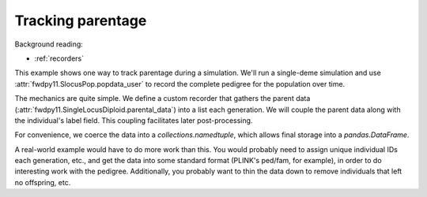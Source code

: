 .. _parentage:

Tracking parentage
======================================================================

.. versionadded:: 0.1.4

Background reading:

* :ref:`recorders`

This example shows one way to track parentage during a simulation.  We'll run a single-deme simulation and use
:attr:`fwdpy11.SlocusPop.popdata_user` to record the complete pedigree for the population over time.

The mechanics are quite simple.  We define a custom recorder that gathers the parent data
(:attr:`fwdpy11.SingleLocusDiploid.parental_data`) into a list each generation.  We will couple the parent
data along with the individual's label field.  This coupling facilitates later post-processing.

For convenience, we coerce the data into a `collections.namedtuple`, which allows final storage into a
`pandas.DataFrame`.

A real-world example would have to do more work than this.  You would probably need to assign unique individual IDs each
generation, etc., and get the data into some standard format (PLINK's ped/fam, for example), in order to do interesting
work with the pedigree.  Additionally, you probably want to thin the data down to remove individuals that left no
offspring, etc. 

.. ipython:: python

    import fwdpy11
    import fwdpy11.fitness
    import fwdpy11.model_params
    import fwdpy11.ezparams
    import fwdpy11.wright_fisher
    from collections import namedtuple
    import pandas as pd

    PedigreeData = namedtuple('PedigreeData',['gen','id','p1','p2'])

    # Our recorder is very simple:
    class RecordParents(object):
        def __call__(self,pop):
            parents = [PedigreeData(pop.generation,i.label,*i.parental_data) for i in pop.diploids]
            pop.popdata_user.extend(parents)

    rng = fwdpy11.GSLrng(42)

    pop = fwdpy11.SlocusPop(10)

    # It is important to initialize
    # popdata_user, whose default
    # value is None:
    pop.popdata_user = []
    pdict = fwdpy11.ezparams.mslike(pop,simlen=pop.N)
    params = fwdpy11.model_params.SlocusParams(**pdict)

    r = RecordParents()
    fwdpy11.wright_fisher.evolve(rng,pop,params,r)

    # Store the data as a DataFrame
    df = pd.DataFrame.from_records(pop.popdata_user,columns=PedigreeData._fields)
    print(df.head())
